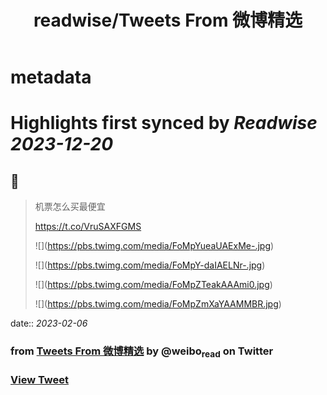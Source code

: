 :PROPERTIES:
:title: readwise/Tweets From 微博精选
:END:


* metadata
:PROPERTIES:
:author: [[weibo_read on Twitter]]
:full-title: "Tweets From 微博精选"
:category: [[tweets]]
:url: https://twitter.com/weibo_read
:image-url: https://pbs.twimg.com/profile_images/1504383027756994563/hojlV1Uv.jpg
:END:

* Highlights first synced by [[Readwise]] [[2023-12-20]]
** 📌
#+BEGIN_QUOTE
机票怎么买最便宜

https://t.co/VruSAXFGMS 

![](https://pbs.twimg.com/media/FoMpYueaUAExMe-.jpg) 

![](https://pbs.twimg.com/media/FoMpY-daIAELNr-.jpg) 

![](https://pbs.twimg.com/media/FoMpZTeakAAAmi0.jpg) 

![](https://pbs.twimg.com/media/FoMpZmXaYAAMMBR.jpg) 
#+END_QUOTE
    date:: [[2023-02-06]]
*** from _Tweets From 微博精选_ by @weibo_read on Twitter
*** [[https://twitter.com/weibo_read/status/1622185815106523136][View Tweet]]